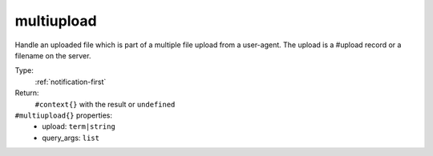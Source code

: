 .. _multiupload:

multiupload
^^^^^^^^^^^

Handle an uploaded file which is part of a multiple file upload from a user-agent. 
The upload is a #upload record or a filename on the server. 


Type: 
    :ref:`notification-first`

Return: 
    ``#context{}`` with the result or ``undefined``

``#multiupload{}`` properties:
    - upload: ``term|string``
    - query_args: ``list``
